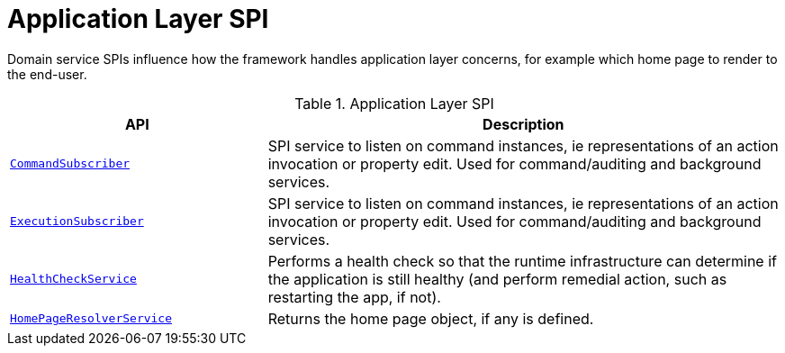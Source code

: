 = Application Layer SPI

:Notice: Licensed to the Apache Software Foundation (ASF) under one or more contributor license agreements. See the NOTICE file distributed with this work for additional information regarding copyright ownership. The ASF licenses this file to you under the Apache License, Version 2.0 (the "License"); you may not use this file except in compliance with the License. You may obtain a copy of the License at. http://www.apache.org/licenses/LICENSE-2.0 . Unless required by applicable law or agreed to in writing, software distributed under the License is distributed on an "AS IS" BASIS, WITHOUT WARRANTIES OR  CONDITIONS OF ANY KIND, either express or implied. See the License for the specific language governing permissions and limitations under the License.
:page-partial:

Domain service SPIs influence how the framework handles application layer concerns, for example which home page to render to the end-user.

.Application Layer SPI
[cols="2m,4a",options="header"]
|===

|API
|Description



|xref:refguide:applib:index/services/publishing/spi/CommandSubscriber.adoc[CommandSubscriber]
|SPI service to listen on command instances, ie representations of an action invocation or property edit.
Used for command/auditing and background services.

|xref:refguide:applib:index/services/publishing/spi/ExecutionSubscriber.adoc[ExecutionSubscriber]
|SPI service to listen on command instances, ie representations of an action invocation or property edit.
Used for command/auditing and background services.



|xref:refguide:applib:index/services/health/HealthCheckService.adoc[HealthCheckService]
|Performs a health check so that the runtime infrastructure can determine if the application is still healthy (and perform remedial action, such as restarting the app, if not).


|xref:refguide:applib:index/services/homepage/HomePageResolverService.adoc[HomePageResolverService]
|Returns the home page object, if any is defined.





|===

